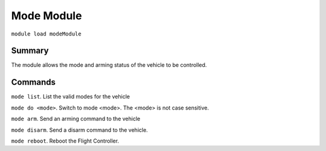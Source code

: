 Mode Module
===============

``module load modeModule``

Summary
-------

The module allows the mode and arming status of the vehicle to be controlled.

.. image:: mode.png
  :alt: Example of mode module running

Commands
--------

``mode list``. List the valid modes for the vehicle

``mode do <mode>``. Switch to mode <mode>. The <mode> is not case sensitive.

``mode arm``. Send an arming command to the vehicle

``mode disarm``. Send a disarm command to the vehicle.

``mode reboot``. Reboot the Flight Controller.

